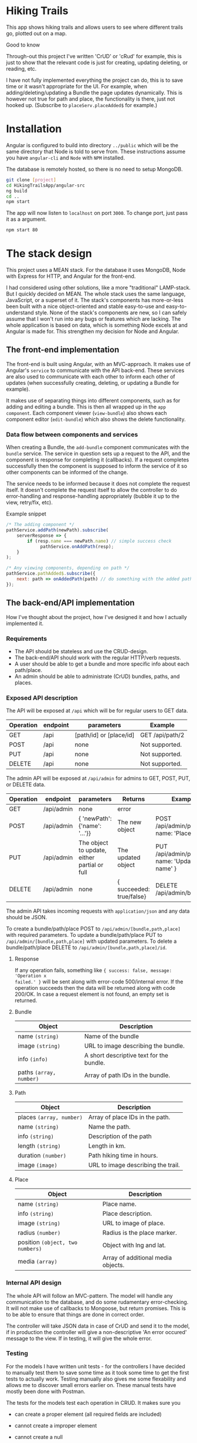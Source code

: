 * Hiking Trails
This app shows hiking trails and allows users to see where different trails go,
plotted out on a map.

**** Good to know
Through-out this project I've written 'CrUD' or 'cRud' for example, this is just
to show that the relevant code is just for creating, updating deleting, or
reading, etc.

I have not fully implemented everything the project can do, this is to save time
or it wasn't appropriate for the UI. For example, when adding/deleting/updating
a Bundle the page updates dynamically. This is however not true for path and
place, the functionality is there, just not hooked up. (Subscribe to
~placeServ.placeAdded$~ for example.)

* Installation
Angular is configured to build into directory ~../public~ which will be the same
directory that Node is told to serve from. These instructions assume you have
~angular-cli~ and ~Node~ with ~NPM~ installed.

The database is remotely hosted, so there is no need to setup MongoDB.

#+BEGIN_SRC sh
git clone [project]
cd HikingTrailsApp/angular-src
ng build
cd ..
npm start
#+END_SRC

The app will now listen to ~localhost~ on port ~3000~. To change port, just pass
it as a argument.

#+BEGIN_SRC sh
npm start 80
#+END_SRC
* The stack design
This project uses a MEAN stack. For the database it uses MongoDB, Node with
Express for HTTP, and Angular for the front-end.

I had considered using other solutions, like a more "traditional" LAMP-stack.
But I quickly decided on MEAN. The whole stack uses the same language,
JavaScript, or a superset of it. The stack's components has more-or-less been
built with a nice object-oriented and stable easy-to-use and easy-to-understand
style. None of the stack's components are new, so I can safely assume that I
won't run into any bugs or features which are lacking. The whole application is
based on data, which is something Node excels at and Angular is made for. This
strengthen my decision for Node and Angular.

** The front-end implementation
The front-end is built using Angular, with an MVC-approach. It makes use of
Angular's ~service~ to communicate with the API back-end. These services are
also used to communicate with each other to inform each other of updates (when
successfully creating, deleting, or updating a Bundle for example).

It makes use of separating things into different components, such as for adding
and editing a bundle. This is then all wrapped up in the ~app component~. Each
component viewer (~view-bundle~) also shows each component editor
(~edit-bundle~) which also shows the delete functionality.

*** Data flow between components and services
When creating a Bundle, the ~add-bundle~ component communicates with the
~bundle~ service. The service in question sets up a request to the API, and the
component is response for completing it (callbacks). If a request completes
successfully then the component is supposed to inform the service of it so other
components can be informed of the change.

The service needs to be informed because it does not complete the request
itself. It doesn't complete the request itself to allow the controller to do
error-handling and response-handling appropriately (bubble it up to the view, retry/fix, etc).

Example snippet
#+BEGIN_SRC javascript
/* The adding component */
pathService.addPath(newPath).subscribe(
    serverResponse => {
        if (resp.name === newPath.name) // simple success check
             pathService.onAddPath(resp);
    }
);

/* Any viewing components, depending on path */
pathService.pathAdded$.subscribe({
    next: path => onAddedPath(path) // do something with the added path
});
#+END_SRC

** The back-end/API implementation
How I've thought about the project, how I've designed it and how I actually
implemented it.
*** Requirements
- The API should be stateless and use the CRUD-design.
- The back-end/API should work with the regular HTTP/verb requests.
- A user should be able to get a bundle and more specific info about each path/place.
- An admin should be able to administrate (CrUD) bundles, paths, and places.

*** Exposed API description

The API will be exposed at ~/api~ which will be for regular users to GET data.

| Operation | endpoint | parameters              | Example            |
|-----------+----------+-------------------------+--------------------|
| GET       | /api     | [path/id] or [place/id] | GET /api/path/2 |
| POST      | /api     | none                    | Not supported.     |
| PUT       | /api     | none                    | Not supported.     |
| DELETE    | /api     | none                    | Not supported.     |

The admin API will be exposed at ~/api/admin~ for admins to GET, POST, PUT, or DELETE data.

| Operation | endpoint   | parameters                                   | Returns                  | Example                                         |
|-----------+------------+----------------------------------------------+--------------------------+-------------------------------------------------|
| GET       | /api/admin | none                                         | error                    |                                                 |
| POST      | /api/admin | { 'newPath': {'name': '...'}}                | The new object           | POST /api/admin/place, { name: 'Place..', ... } |
| PUT       | /api/admin | The object to update, either partial or full | The updated object       | PUT /api/admin/path, { name: 'Updated name' }   |
| DELETE    | /api/admin | none                                         | { succeeded: true/false} | DELETE /api/admin/bundle/3                      |

The admin API takes incoming requests with ~application/json~ and any data should be JSON.

To create a bundle/path/place POST to ~/api/admin/[bundle,path,place]~ with required parameters.
To update a bundle/path/place PUT to ~/api/admin/[bundle,path,place]~ with updated parameters.
To delete a bundle/path/place DELETE to ~/api/admin/[bundle,path,place]/id~.

**** Response
If any operation fails, something like ~{ success: false, message: 'Operation x
failed.' }~ will be sent along with error-code 500/internal error. If the
operation succeeds then the data will be returned along with code 200/OK. In
case a request element is not found, an empty set is returned.

**** Bundle

| Object                  | Description                              |
|-------------------------+------------------------------------------|
| name ~(string)~         | Name of the bundle                       |
| image ~(string)~        | URL to image describing the bundle.      |
| info ~(info)~           | A short descriptive text for the bundle. |
| paths ~(array, number)~ | Array of path IDs in the bundle.         |

**** Path

| Object                   | Description                        |
|--------------------------+------------------------------------|
| places ~(array, number)~ | Array of place IDs in the path.    |
| name ~(string)~          | Name the path.                     |
| info ~(string)~          | Description of the path            |
| length ~(string)~        | Length in km.                      |
| duration ~(number)~      | Path hiking time in hours.         |
| image ~(image)~          | URL to image describing the trail. |


**** Place
| Object                           | Description                        |
|----------------------------------+------------------------------------|
| name ~(string)~                  | Place name.                        |
| info ~(string)~                  | Place description.                 |
| image ~(string)~                 | URL to image of place.             |
| radius ~(number)~                | Radius is the place marker.        |
| position ~(object, two numbers)~ | Object with lng and lat.           |
| media ~(array)~                  | Array of additional media objects. |

*** Internal API design
The whole API will follow an MVC-pattern. The model will handle any
communication to the database, and do some rudamentary error-checking. It will
not make use of callbacks to Mongoose, but return promises. This is to be able
to ensure that things are done in correct order.

The controller will take JSON data in case of CrUD and send it to the model, if
in production the controller will give a non-descriptive 'An error occured'
message to the view. If in testing, it will give the whole error.

*** Testing
For the models I have written unit tests - for the controllers I have decided to
manually test them to save some time as it took some time to get the first tests
to actually work. Testing manually also gives me some flexability and allows me
to discover small errors earlier on. These manual tests have mostly been done
with Postman.

The tests for the models test each operation in CRUD. It makes sure you
- can create a proper element (all required fields are included)
- cannot create a improper element
- cannot create a null

- can find all elements
- can find a specific element using ID
- cannot find an element which does not exist

- can update an element using proper data (number can't be NaN)
- cannot update an element using improper data
- cannot update a non-existent element

- can delete an element
- cannot delete an element which does not exist

* What can be improved
** Better UX
The project right now is not completely complete. There's functionality that
could be hooked on to make it more complete -- such as the ~EventEmitter~s for
adding and deleting paths and places. Right now nothing hooks into them, but you
could easily hook into them to give the user some better response. I have done
this with Bundle, just to show that it's possible.

IDs for creating paths and places is not showing, making it hard to actually
create bundles. This is just because I never decided on a UI, and felt it would
have delayed the project when I got the API <-> frontend working like I wanted
to.

** Testing
The project lacks tests, but this is because I felt that I spent too much time
on writing the tests for controller back-end and adding tests for everything
would take too much time. Instead I opted for manual testing, knowing that it's
not as fail-safe.

** Error handling
The error handling is not perfect -- especially on the front-end. The reason for
this being that I never decided on a way to do error-handling. However there is
code in place that one could hook into (e.g. failure to delete give you a ~{
succeeded: false}~)

** MongoDB design
There is some issues with paths and bundles IDs, because the API spec said there
were to be Numbers. This is probably just me reading into it too close. The
server randomly generates IDs, but doesn't check if it collides (because of the
extreme low probability).

Paths and Bundle doesn't use '~ref~'erences to the other documents, just simple IDs.
This could easily be changed and using ~populate~ before sending off the data
you could get a nicer design. I decided not to do this when working with the
database part of the project because I was unsure how to handle errors if the
referred path/place didn't exist.

Had MongoDB been more of a relational DB generating ~path.polyline~ could have
been done pretty nicely when querying the DB. I quickly checked on the
possibility of doing this, but decided that I'll just do it on the back-end.
** Map
The map does not show a polygon as the spec says it should. I tried making it
work, as well with circle markers, but the documentation for AGM was lacking and
I couldn't get it working. I decided to leave them as markers, knowing this is
not what the spec says.

** Misc
There is no authentication for the API, or GUI. This was left out because it
could easily have increased the time needed for the project by too much. However
as I mention in the API code, adding some auth-functionality with sessions
could be done. I would've probably used [[https://github.com/kelektiv/node.bcrypt.js][node.bcrypt.js]] to hash passwords, and
probably stored them in a MongoDB document.

The back-end, when getting polyline, makes multiple queries. This works fine
when having the DB and server on the same local machine, but having the DB
remote makes this slow. I did it this way because I'm more used to MySQL/MariaDB
and didn't know the syntax at first. Then I simply forgot to fix it.
* Dependencies
The app uses express for the actual HTTP server to make handling requests,
parsing requests, and routing simpler. Express is also a well-known and
well-tested library.

For mapping the app uses the AGM, Angular Google Maps, library. This was a
maintained and popular library, so I decided to use it for this project.

The app uses Mongoose the library to communicate with MongoDB. This decision was
made because mongoose is also well-known and well-tested. It also very
conveniently abstracts everything for easy and fast development.

For the UI it uses a bit of bootstrap to make things a little nicer.

** Dev dependencies
The testing network used is Mocha with chai and its middleware chai-http.

The rest of the dev-deps are just to enforce proper code style rules for nice readable code.
